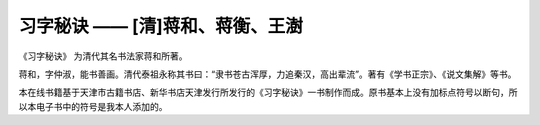 习字秘诀 —— [清]蒋和、蒋衡、王澍
=======================================

《习字秘诀》 为清代其名书法家蒋和所著。

蒋和，字仲淑，能书善画。清代泰祖永称其书曰：“隶书苍古浑厚，力追秦汉，高出辈流”。著有《学书正宗》、《说文集解》等书。

本在线书籍基于天津市古籍书店、新华书店天津发行所发行的《习字秘诀》一书制作而成。原书基本上没有加标点符号以断句，所以本电子书中的符号是我本人添加的。